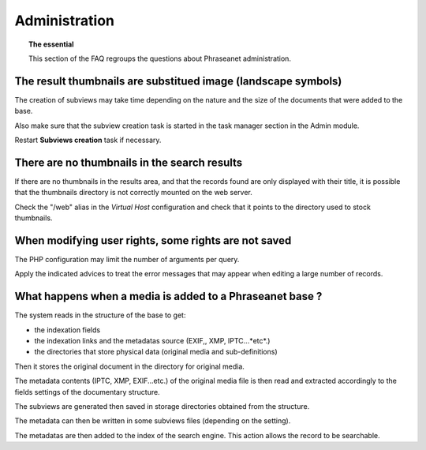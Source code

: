 Administration
==============

.. topic:: The essential

    This section of the FAQ regroups the questions about Phraseanet
    administration.

The result thumbnails are substitued image (landscape symbols)
--------------------------------------------------------------

The creation of subviews may take time depending on the nature and the size
of the documents that were added to the base.

Also make sure that the subview creation task is started in the task manager
section in the Admin module.

Restart **Subviews creation** task if necessary.

.. seealso::

    :doc:`Refer to the worker manager documentation<../../Admin/WorkerManager>`

There are no thumbnails in the search results
---------------------------------------------

If there are no thumbnails in the results area, and that the records found are
only displayed with their title, it is possible that the thumbnails directory is
not correctly mounted on the web server.

Check the "/web" alias in the *Virtual Host* configuration and check that it
points to the directory used to stock thumbnails.

.. seealso::

    :doc:`Refer to the page dedicated to the installation<../../Admin/Install>`

When modifying user rights, some rights are not saved
-----------------------------------------------------

The PHP configuration may limit the number of arguments per query.

Apply the indicated advices to treat the error messages that may appear when
editing a large number of records.

What happens when a media is added to a Phraseanet base ?
---------------------------------------------------------

The system reads in the structure of the base to get:

* the indexation fields
* the indexation links and the metadatas source (EXIF,, XMP, IPTC...*etc*.)
* the directories that store physical data (original media and sub-definitions)

Then it stores the original document in the directory for original media.

The metadata contents (IPTC, XMP, EXIF...etc.) of the original media file is
then read and extracted accordingly to the fields settings of the documentary
structure.

The subviews are generated then saved in storage directories obtained from the
structure.

The metadata can then be written in some subviews files (depending on the
setting).

The metadatas are then added to the index of the search engine.
This action allows the record to be searchable.
